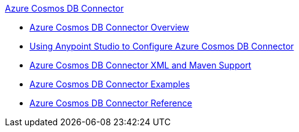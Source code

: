 .xref:index.adoc[Azure Cosmos DB Connector]
* xref:index.adoc[Azure Cosmos DB Connector Overview]
* xref:azure-cosmos-db-connector-studio.adoc[Using Anypoint Studio to Configure Azure Cosmos DB Connector]
* xref:azure-cosmos-db-connector-xml-maven.adoc[Azure Cosmos DB Connector XML and Maven Support]
* xref:azure-cosmos-db-connector-examples.adoc[Azure Cosmos DB Connector Examples]
* xref:azure-cosmos-db-connector-reference.adoc[Azure Cosmos DB Connector Reference]
